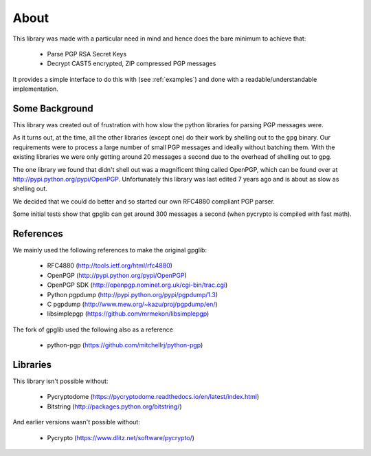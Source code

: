 .. _about:

About
=====

This library was made with a particular need in mind and hence does the bare minimum to achieve that:

 * Parse PGP RSA Secret Keys
 * Decrypt CAST5 encrypted, ZIP compressed PGP messages
 
It provides a simple interface to do this with (see :ref:`examples`) and done with a readable/understandable implementation.

Some Background
---------------

This library was created out of frustration with how slow the python libraries for parsing PGP messages were. 

As it turns out, at the time, all the other libraries (except one) do their work by shelling out to the ``gpg`` binary. Our requirements were to process a large number of small PGP messages and ideally without batching them. With the existing libraries we were only getting around 20 messages a second due to the overhead of shelling out to gpg.

The one library we found that didn't shell out was a magnificent thing called OpenPGP, which can be found over at http://pypi.python.org/pypi/OpenPGP. Unfortunately this library was last edited 7 years ago and is about as slow as shelling out.

We decided that we could do better and so started our own RFC4880 compliant PGP parser.

Some initial tests show that gpglib can get around 300 messages a second (when pycrypto is compiled with fast math).

References
----------

We mainly used the following references to make the original gpglib:

 * RFC4880 (http://tools.ietf.org/html/rfc4880)
 * OpenPGP (http://pypi.python.org/pypi/OpenPGP)
 * OpenPGP SDK (http://openpgp.nominet.org.uk/cgi-bin/trac.cgi)
 * Python pgpdump (http://pypi.python.org/pypi/pgpdump/1.3)
 * C pgpdump (http://www.mew.org/~kazu/proj/pgpdump/en/)
 * libsimplepgp (https://github.com/mrmekon/libsimplepgp)

The fork of gpglib used the following also as a reference

  * python-pgp (https://github.com/mitchellrj/python-pgp)

Libraries
---------

This library isn't possible without:

 * Pycryptodome (https://pycryptodome.readthedocs.io/en/latest/index.html)
 * Bitstring (http://packages.python.org/bitstring/)

And earlier versions wasn't possible without:

 * Pycrypto (https://www.dlitz.net/software/pycrypto/)

